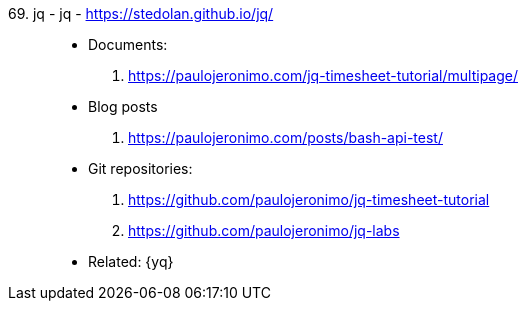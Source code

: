 [#jq]#69. jq - jq# - https://stedolan.github.io/jq/::
* Documents:
. https://paulojeronimo.com/jq-timesheet-tutorial/multipage/
* Blog posts
. https://paulojeronimo.com/posts/bash-api-test/
* Git repositories:
. https://github.com/paulojeronimo/jq-timesheet-tutorial
. https://github.com/paulojeronimo/jq-labs
* Related: {yq}
